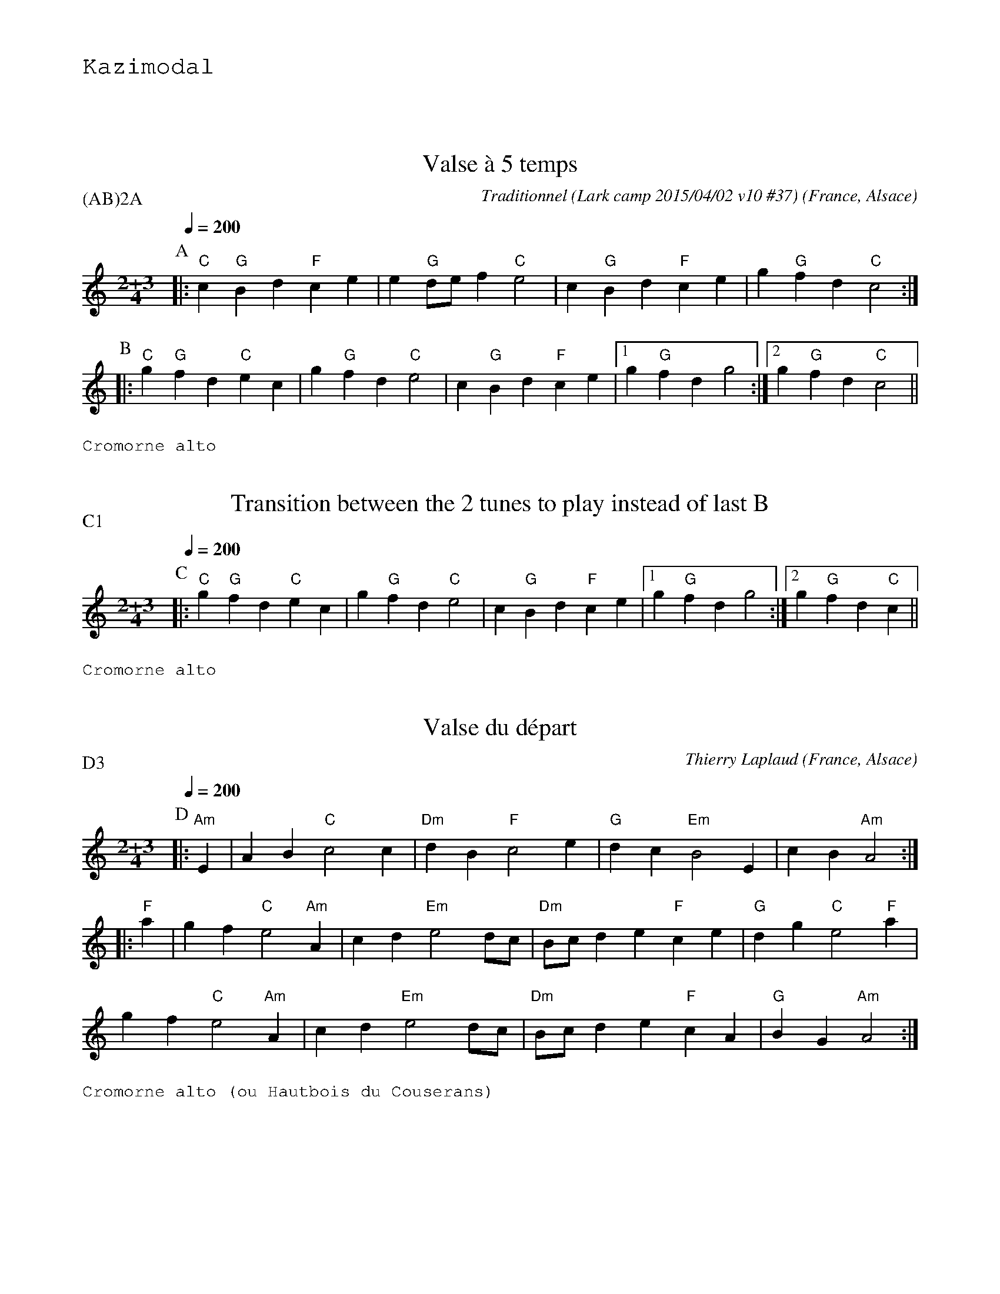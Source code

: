 %%textfont Helvetica 40
%%centre Suite de valses \`a 5 temps
%%textfont - 20
%%text Kazimodal
%%textfont - 14
%%vskip 1cm

X:1
T:Valse \`a 5 temps
R:Valse \`a 5 temps
G:Kazimodal
O:France, Alsace
C:Traditionnel (Lark camp 2015/04/02 v10 #37)
Z: Ronan Keryell, arrangement http://kazimodal.trad.org
Q:1/4=200
P:(AB)2A
M:2+3/4
L:1/4
K:C
P:A
%%MIDI gchord ccfff
%%MIDI gchord ffccc
%%MIDI chordprog 0
%%MIDI bassprog 0
|: "C"c "G"B d "F"c e | e "G"d/e/ f "C"e2 | c "G"B d "F"c e | g "G"f d "C"c2 :|
P:B
|: "C"g "G"f d "C"e c | g "G"f d "C"e2 | c "G"B d "F"c e |1 g "G"f d g2 :|2\
   g "G"f d "C"c2 ||
%%text Cromorne alto

X:2
T:Transition between the 2 tunes to play instead of last B
R:Valse \`a 5 temps
\Z: Ronan Keryell, arrangement http://kazimodal.trad.org
Q:1/4=200
P:C1
M:2+3/4
L:1/4
K:C
P:C
%%MIDI gchord ccfff
%%MIDI gchord ffccc
%%MIDI chordprog 0
%%MIDI bassprog 0
|: "C"g "G"f d "C"e c | g "G"f d "C"e2 | c "G"B d "F"c e |1 g "G"f d g2 :|2\
   g "G"f d "C"c ||
%%text Cromorne alto

X:3
G:Kazimodal
R:Valse \`a 5 temps
T:Valse du d\'epart
C:Thierry Laplaud
O:France, Alsace
Z: Ronan Keryell, arrangement http://kazimodal.trad.org
Q:1/4=200
P:D3
%%MIDI gchord ccfff
%%MIDI gchord ffccc
%%MIDI chordprog 0
%%MIDI bassprog 0
M:2+3/4
L:1/4
K:Am
P:D
|: "Am"E | A B "C"c2 c | "Dm"d B "F"c2 e | "G"d c "Em"B2 E | c B "Am"A2 :|
|: "F"a | g f "C"e2 "Am"A | c d "Em"e2 d/c/ | "Dm"B/c/ d e "F"c e |\
   "G"d g "C"e2 "F"a |
g f "C"e2 "Am"A | c d "Em"e2 d/c/ | "Dm"B/c/ d e "F"c A | "G"B G "Am"A2 :|
%%text Cromorne alto (ou Hautbois du Couserans)

